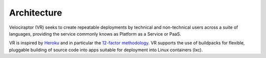 ============
Architecture
============

Velociraptor (VR) seeks to create repeatable deployments by technical and
non-technical users across a suite of languages, providing the
service commonly knows as Platform as a Service or PaaS.

VR is inspired by `Heroku <https://heroku.com>`_ and in particular
the `12-factor methodology <http://12factor.net>`_. VR supports
the use of buildpacks for flexible, pluggable building of source
code into apps suitable for deployment into Linux containers (lxc).
